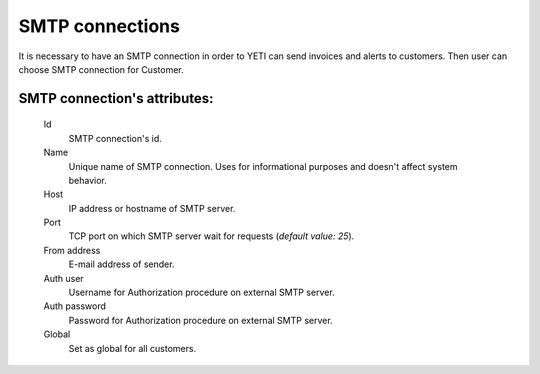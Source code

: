 
.. _smtp_connections:

SMTP connections
~~~~~~~~~~~~~~~~

It is necessary to have an SMTP connection in order to YETI can send invoices and alerts to customers. Then user can choose SMTP connection for Customer.

**SMTP connection**'s attributes:
`````````````````````````````````
    Id
       SMTP connection's id.
    Name
        Unique name of SMTP connection.
        Uses for informational purposes and doesn't affect system behavior.
    Host
        IP address or hostname of SMTP server.
    Port
        TCP port on which SMTP server wait for requests (*default value: 25*).
    From address
        E-mail address of sender.
    Auth user
        Username for Authorization procedure on external SMTP server.
    Auth password
        Password for Authorization procedure on external SMTP server.
    Global
        Set as global for all customers.


